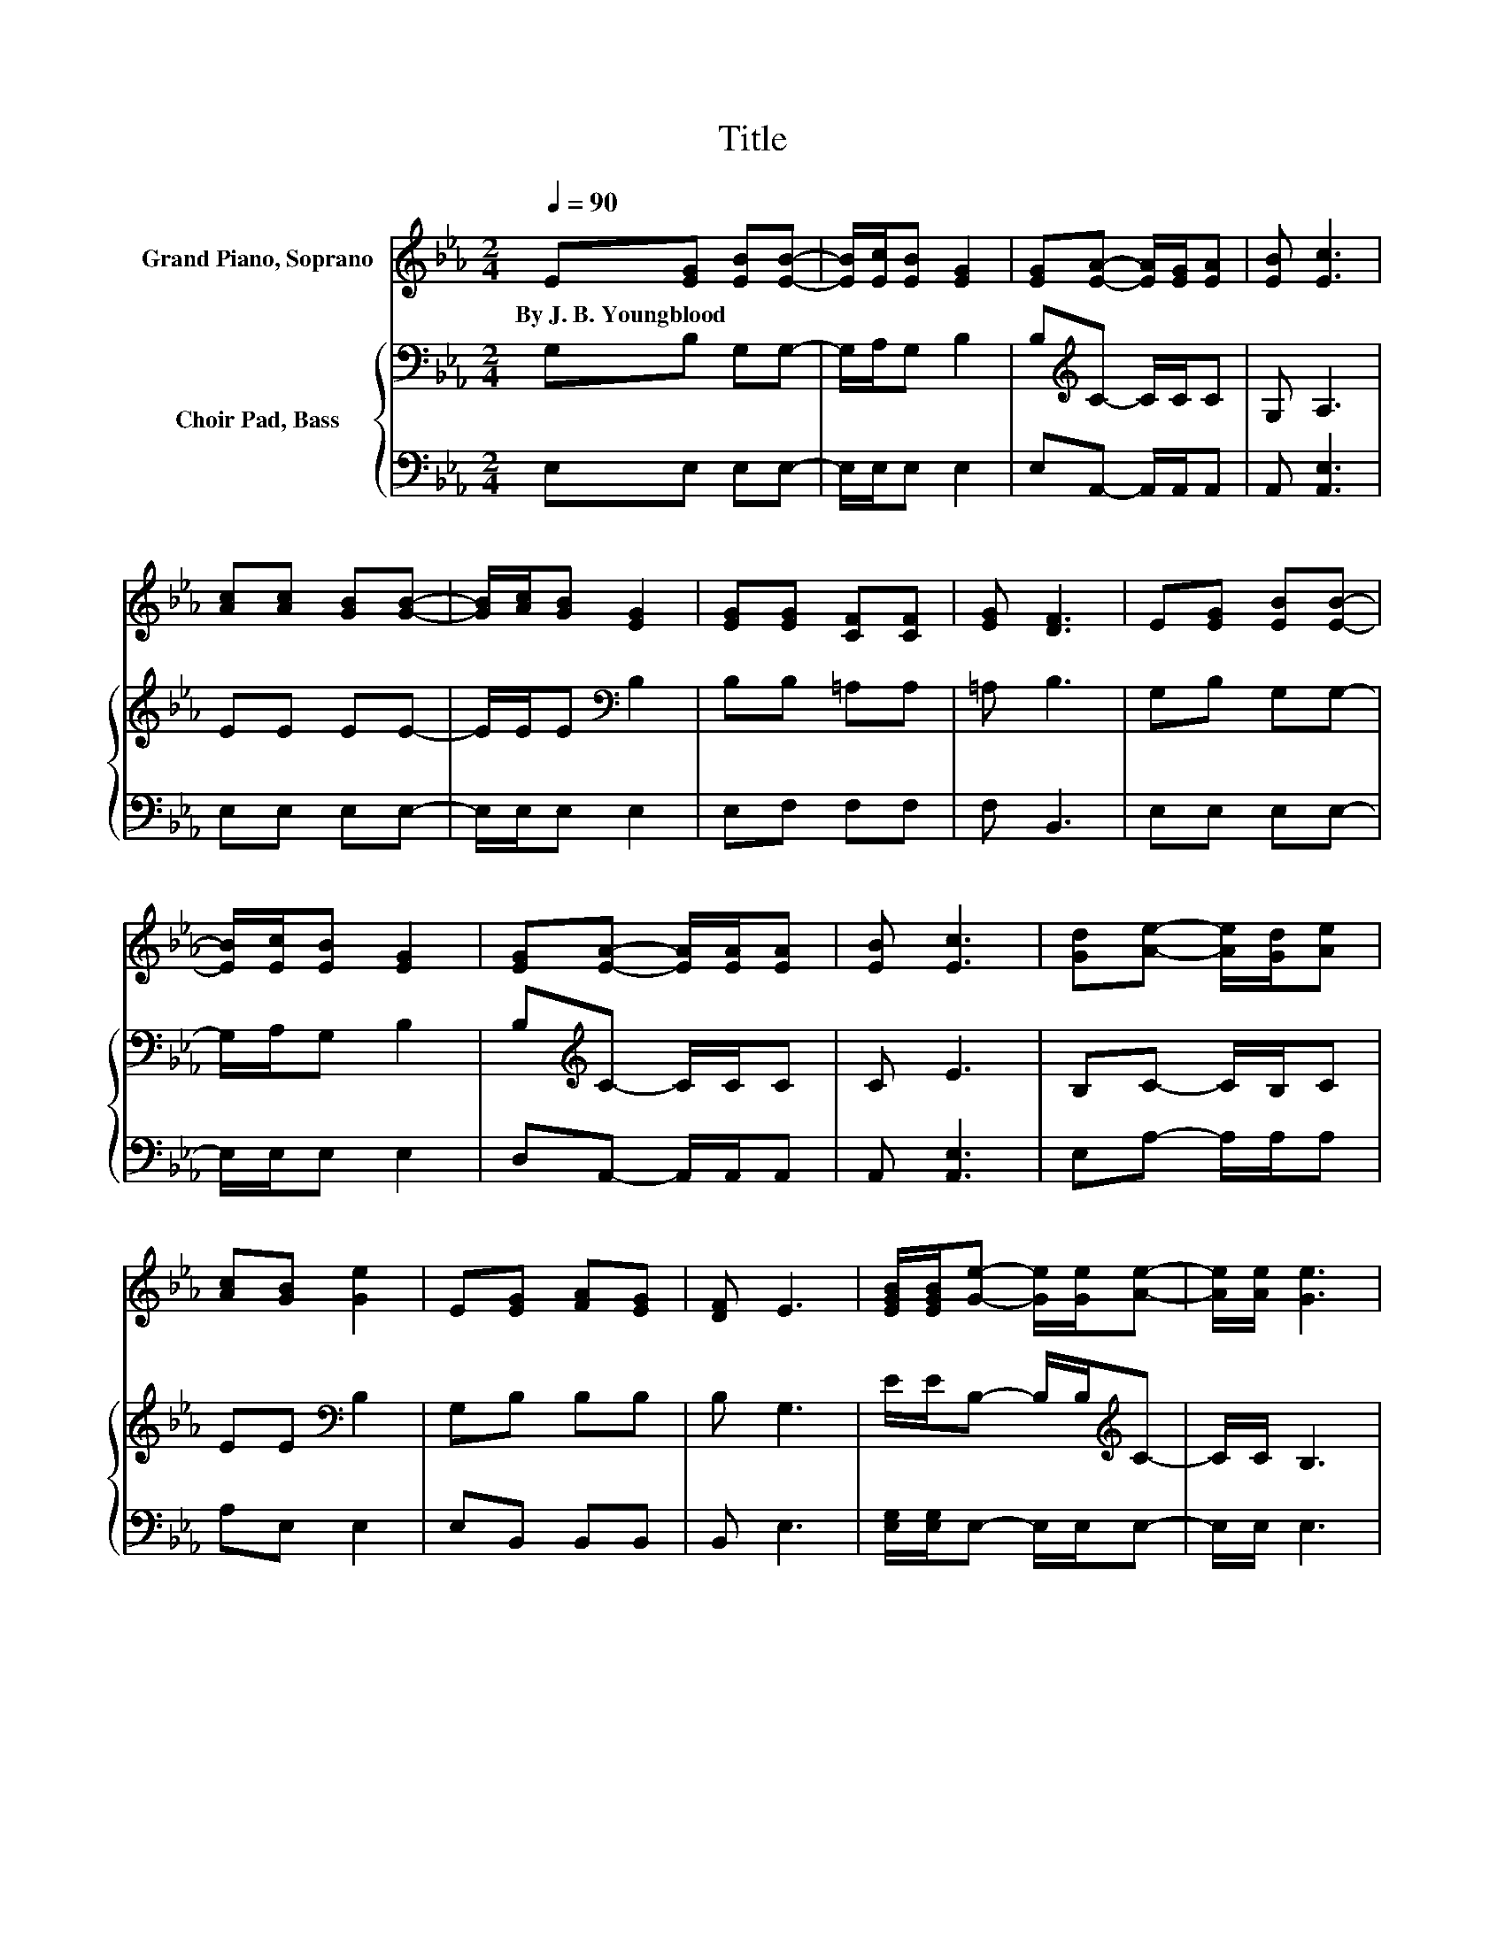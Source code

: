 X:1
T:Title
%%score 1 { 2 | 3 }
L:1/8
Q:1/4=90
M:2/4
K:Eb
V:1 treble nm="Grand Piano, Soprano"
V:2 bass nm="Choir Pad, Bass"
V:3 bass 
V:1
 E[EG] [EB][EB]- | [EB]/[Ec]/[EB] [EG]2 | [EG][EA]- [EA]/[EG]/[EA] | [EB] [Ec]3 | %4
w: By~J.~B.~Youngblood * * *||||
 [Ac][Ac] [GB][GB]- | [GB]/[Ac]/[GB] [EG]2 | [EG][EG] [CF][CF] | [EG] [DF]3 | E[EG] [EB][EB]- | %9
w: |||||
 [EB]/[Ec]/[EB] [EG]2 | [EG][EA]- [EA]/[EA]/[EA] | [EB] [Ec]3 | [Gd][Ae]- [Ae]/[Gd]/[Ae] | %13
w: ||||
 [Ac][GB] [Ge]2 | E[EG] [FA][EG] | [DF] E3 | [EGB]/[EGB]/[Ge]- [Ge]/[Ge]/[Ae]- | [Ae]/[Ae]/ [Ge]3 | %18
w: |||||
 [GB][Ac]- [Ac]/[Ae]/[Ae]- | [Ae]/[Ac]/ [GB]3 | [GB][Ac] [GB][Ae] | [Ac][GB] [Ge]2 | %22
w: ||||
 E/E/[EG] [EB][DF] | [DF] E3- | E4 |] %25
w: |||
V:2
 G,B, G,G,- | G,/A,/G, B,2 | B,[K:treble]C- C/C/C | G, A,3 | EE EE- | E/E/E[K:bass] B,2 | %6
 B,B, =A,A, | =A, B,3 | G,B, G,G,- | G,/A,/G, B,2 | B,[K:treble]C- C/C/C | C E3 | B,C- C/B,/C | %13
 EE[K:bass] B,2 | G,B, B,B, | B, G,3 | E/E/B,- B,/B,/[K:treble]C- | C/C/ B,3 | EE- E/C/C- | %19
 C/E/ E3 | EE EC | EE[K:bass] B,2 | G,/A,/B, G,A, | A, G,3- | G,4 |] %25
V:3
 E,E, E,E,- | E,/E,/E, E,2 | E,A,,- A,,/A,,/A,, | A,, [A,,E,]3 | E,E, E,E,- | E,/E,/E, E,2 | %6
 E,F, F,F, | F, B,,3 | E,E, E,E,- | E,/E,/E, E,2 | D,A,,- A,,/A,,/A,, | A,, [A,,E,]3 | %12
 E,A,- A,/A,/A, | A,E, E,2 | E,B,, B,,B,, | B,, E,3 | [E,G,]/[E,G,]/E,- E,/E,/E,- | E,/E,/ E,3 | %18
 E,A,- A,/A,/A,- | A,/A,/ E,3 | E,E, E,E, | E,E, E,2 | E,/E,/B,, B,,B,, | B,, E,3- | E,4 |] %25

